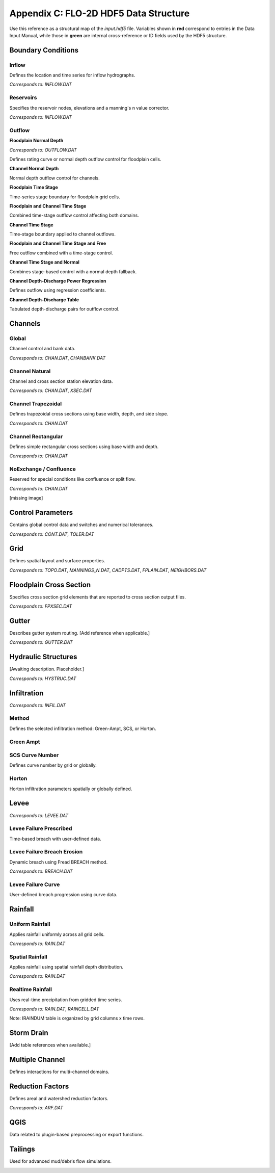 Appendix C: FLO-2D HDF5 Data Structure
======================================

Use this reference as a structural map of the `input.hdf5` file. Variables shown in **red** correspond to entries in the Data Input Manual, while those in **green** are internal cross-reference or ID fields used by the HDF5 structure.

Boundary Conditions
-------------------

Inflow
~~~~~~
Defines the location and time series for inflow hydrographs.

*Corresponds to:* `INFLOW.DAT`

.. image:: ./img/flo-2d-plugin-technical-reference-manual/FLO060.png

Reservoirs
~~~~~~~~~~
Specifies the reservoir nodes, elevations and a manning's n value corrector.

*Corresponds to:* `INFLOW.DAT`

.. image:: ./img/flo-2d-plugin-technical-reference-manual/FLO060A.png

Outflow
~~~~~~~

**Floodplain Normal Depth**

*Corresponds to:* `OUTFLOW.DAT`

Defines rating curve or normal depth outflow control for floodplain cells.

.. image:: ./img/flo-2d-plugin-technical-reference-manual/FLO085.png

**Channel Normal Depth**

Normal depth outflow control for channels.

.. image:: ./img/flo-2d-plugin-technical-reference-manual/FLO086.png

**Floodplain Time Stage**

Time-series stage boundary for floodplain grid cells.


.. image:: ./img/flo-2d-plugin-technical-reference-manual/FLO087.png

**Floodplain and Channel Time Stage**

Combined time-stage outflow control affecting both domains.

.. image:: ./img/flo-2d-plugin-technical-reference-manual/FLO088.png

**Channel Time Stage**

Time-stage boundary applied to channel outflows.

.. image:: ./img/flo-2d-plugin-technical-reference-manual/FLO089.png

**Floodplain and Channel Time Stage and Free**

Free outflow combined with a time-stage control.

.. image:: ./img/flo-2d-plugin-technical-reference-manual/FLO090.png

**Channel Time Stage and Normal**

Combines stage-based control with a normal depth fallback.

.. image:: ./img/flo-2d-plugin-technical-reference-manual/FLO091.png

**Channel Depth-Discharge Power Regression**

Defines outflow using regression coefficients.


.. image:: ./img/flo-2d-plugin-technical-reference-manual/FLO092.png

**Channel Depth-Discharge Table**

Tabulated depth-discharge pairs for outflow control.

.. image:: ./img/flo-2d-plugin-technical-reference-manual/FLO093.png

Channels
--------

Global
~~~~~~

Channel control and bank data.

*Corresponds to:* `CHAN.DAT`, `CHANBANK.DAT`

.. image:: ./img/flo-2d-plugin-technical-reference-manual/FLO063.png

Channel Natural
~~~~~~~~~~~~~~~
Channel and cross section station elevation data.

*Corresponds to:* `CHAN.DAT`, `XSEC.DAT`

.. image:: ./img/flo-2d-plugin-technical-reference-manual/FLO065.png

Channel Trapezoidal
~~~~~~~~~~~~~~~~~~~
Defines trapezoidal cross sections using base width, depth, and side slope.

*Corresponds to:* `CHAN.DAT`

.. image:: ./img/flo-2d-plugin-technical-reference-manual/FLO083.png

Channel Rectangular
~~~~~~~~~~~~~~~~~~~
Defines simple rectangular cross sections using base width and depth.

*Corresponds to:* `CHAN.DAT`

.. image:: ./img/flo-2d-plugin-technical-reference-manual/FLO084.png

NoExchange / Confluence
~~~~~~~~~~~~~~~~~~~~~~~~
Reserved for special conditions like confluence or split flow.

*Corresponds to:* `CHAN.DAT`

[missing image]

Control Parameters
------------------

Contains global control data and switches and numerical tolerances.

*Corresponds to:* `CONT.DAT`, `TOLER.DAT`

.. image:: ./img/flo-2d-plugin-technical-reference-manual/FLO067.png

Grid
----

Defines spatial layout and surface properties.

*Corresponds to:* `TOPO.DAT`, `MANNINGS_N.DAT`, `CADPTS.DAT`, `FPLAIN.DAT`, `NEIGHBORS.DAT`

.. image:: ./img/flo-2d-plugin-technical-reference-manual/FLO068.png

Floodplain Cross Section
-------------------------

Specifies cross section grid elements that are reported to cross section output files.

*Corresponds to:* `FPXSEC.DAT`

.. image:: ./img/flo-2d-plugin-technical-reference-manual/FLO073.png

Gutter
------

Describes gutter system routing. [Add reference when applicable.]

*Corresponds to:* `GUTTER.DAT`

Hydraulic Structures
--------------------

[Awaiting description. Placeholder.]

*Corresponds to:* `HYSTRUC.DAT`

Infiltration
------------

*Corresponds to:* `INFIL.DAT`

Method
~~~~~~
Defines the selected infiltration method: Green-Ampt, SCS, or Horton.

Green Ampt
~~~~~~~~~~

.. image:: ./img/flo-2d-plugin-technical-reference-manual/FLO076.png

.. _scs_hdf:

SCS Curve Number
~~~~~~~~~~~~~~~~
Defines curve number by grid or globally.

.. image:: ./img/flo-2d-plugin-technical-reference-manual/FLO077.png

.. _horton_hdf:

Horton
~~~~~~
Horton infiltration parameters spatially or globally defined.

.. image:: ./img/flo-2d-plugin-technical-reference-manual/FLO078.png

Levee
-----

*Corresponds to:* `LEVEE.DAT`

.. image:: ./img/flo-2d-plugin-technical-reference-manual/FLO071.png

Levee Failure Prescribed
~~~~~~~~~~~~~~~~~~~~~~~~
Time-based breach with user-defined data.

.. image:: ./img/flo-2d-plugin-technical-reference-manual/FLO096.png

Levee Failure Breach Erosion
~~~~~~~~~~~~~~~~~~~~~~~~~~~~
Dynamic breach using Fread BREACH method.

*Corresponds to:* `BREACH.DAT`

.. image:: ./img/flo-2d-plugin-technical-reference-manual/FLO097a.png

.. image:: ./img/flo-2d-plugin-technical-reference-manual/FLO098.png

Levee Failure Curve
~~~~~~~~~~~~~~~~~~~
User-defined breach progression using curve data.

Rainfall
--------

.. _global-1:

Uniform Rainfall
~~~~~~~~~~~~~~~~
Applies rainfall uniformly across all grid cells.

*Corresponds to:* `RAIN.DAT`

.. image:: ./img/flo-2d-plugin-technical-reference-manual/FLO079.png

Spatial Rainfall
~~~~~~~~~~~~~~~~
Applies rainfall using spatial rainfall depth distribution.

*Corresponds to:* `RAIN.DAT`

.. image:: ./img/flo-2d-plugin-technical-reference-manual/FLO080.png

Realtime Rainfall
~~~~~~~~~~~~~~~~~
Uses real-time precipitation from gridded time series.

*Corresponds to:* `RAIN.DAT`, `RAINCELL.DAT`

Note: IRAINDUM table is organized by grid columns x time rows.

.. image:: ./img/flo-2d-plugin-technical-reference-manual/FLO081.png

Storm Drain
-----------

[Add table references when available.]

Multiple Channel
----------------

Defines interactions for multi-channel domains.

.. image:: ./img/flo-2d-plugin-technical-reference-manual/FLO074.png

Reduction Factors
-----------------

Defines areal and watershed reduction factors.

*Corresponds to:* `ARF.DAT`

.. image:: ./img/flo-2d-plugin-technical-reference-manual/FLO075.png

QGIS
----

Data related to plugin-based preprocessing or export functions.

.. image:: ./img/flo-2d-plugin-technical-reference-manual/FLO082.png

Tailings
--------

Used for advanced mud/debris flow simulations.

.. image:: ./img/flo-2d-plugin-technical-reference-manual/FLO095.png
